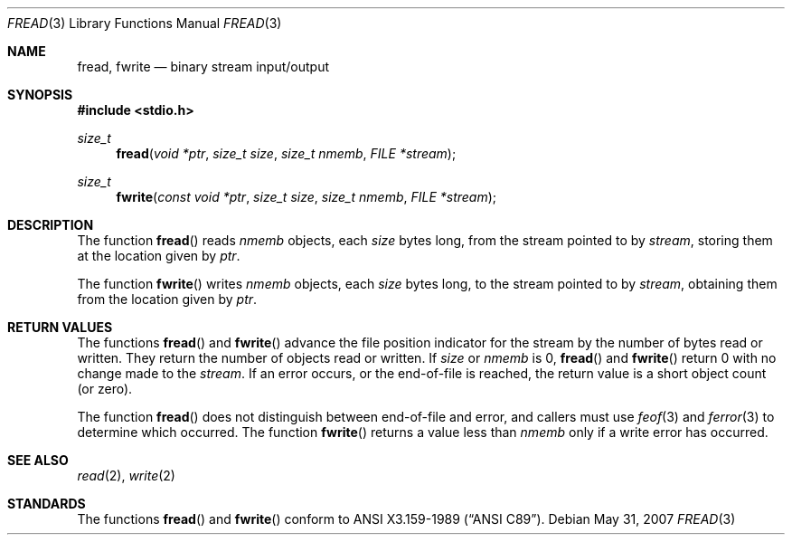 .\"	$OpenBSD: src/lib/libc/stdio/fread.3,v 1.5 2009/07/12 18:45:21 millert Exp $
.\"
.\" Copyright (c) 1990, 1991, 1993
.\"	The Regents of the University of California.  All rights reserved.
.\"
.\" This code is derived from software contributed to Berkeley by
.\" Chris Torek and the American National Standards Committee X3,
.\" on Information Processing Systems.
.\"
.\" Redistribution and use in source and binary forms, with or without
.\" modification, are permitted provided that the following conditions
.\" are met:
.\" 1. Redistributions of source code must retain the above copyright
.\"    notice, this list of conditions and the following disclaimer.
.\" 2. Redistributions in binary form must reproduce the above copyright
.\"    notice, this list of conditions and the following disclaimer in the
.\"    documentation and/or other materials provided with the distribution.
.\" 3. Neither the name of the University nor the names of its contributors
.\"    may be used to endorse or promote products derived from this software
.\"    without specific prior written permission.
.\"
.\" THIS SOFTWARE IS PROVIDED BY THE REGENTS AND CONTRIBUTORS ``AS IS'' AND
.\" ANY EXPRESS OR IMPLIED WARRANTIES, INCLUDING, BUT NOT LIMITED TO, THE
.\" IMPLIED WARRANTIES OF MERCHANTABILITY AND FITNESS FOR A PARTICULAR PURPOSE
.\" ARE DISCLAIMED.  IN NO EVENT SHALL THE REGENTS OR CONTRIBUTORS BE LIABLE
.\" FOR ANY DIRECT, INDIRECT, INCIDENTAL, SPECIAL, EXEMPLARY, OR CONSEQUENTIAL
.\" DAMAGES (INCLUDING, BUT NOT LIMITED TO, PROCUREMENT OF SUBSTITUTE GOODS
.\" OR SERVICES; LOSS OF USE, DATA, OR PROFITS; OR BUSINESS INTERRUPTION)
.\" HOWEVER CAUSED AND ON ANY THEORY OF LIABILITY, WHETHER IN CONTRACT, STRICT
.\" LIABILITY, OR TORT (INCLUDING NEGLIGENCE OR OTHERWISE) ARISING IN ANY WAY
.\" OUT OF THE USE OF THIS SOFTWARE, EVEN IF ADVISED OF THE POSSIBILITY OF
.\" SUCH DAMAGE.
.\"
.Dd $Mdocdate: May 31 2007 $
.Dt FREAD 3
.Os
.Sh NAME
.Nm fread ,
.Nm fwrite
.Nd binary stream input/output
.Sh SYNOPSIS
.Fd #include <stdio.h>
.Ft size_t
.Fn fread "void *ptr" "size_t size" "size_t nmemb" "FILE *stream"
.Ft size_t
.Fn fwrite "const void *ptr" "size_t size" "size_t nmemb" "FILE *stream"
.Sh DESCRIPTION
The function
.Fn fread
reads
.Fa nmemb
objects, each
.Fa size
bytes long, from the stream pointed to by
.Fa stream ,
storing them at the location given by
.Fa ptr .
.Pp
The function
.Fn fwrite
writes
.Fa nmemb
objects, each
.Fa size
bytes long, to the stream pointed to by
.Fa stream ,
obtaining them from the location given by
.Fa ptr .
.Sh RETURN VALUES
The functions
.Fn fread
and
.Fn fwrite
advance the file position indicator for the stream
by the number of bytes read or written.
They return the number of objects read or written.
If
.Fa size
or
.Fa nmemb
is 0,
.Fn fread
and
.Fn fwrite
return 0 with no change made to the
.Fa stream .
If an error occurs, or the end-of-file is reached,
the return value is a short object count (or zero).
.Pp
The function
.Fn fread
does not distinguish between end-of-file and error, and callers
must use
.Xr feof 3
and
.Xr ferror 3
to determine which occurred.
The function
.Fn fwrite
returns a value less than
.Fa nmemb
only if a write error has occurred.
.Sh SEE ALSO
.Xr read 2 ,
.Xr write 2
.Sh STANDARDS
The functions
.Fn fread
and
.Fn fwrite
conform to
.St -ansiC .
